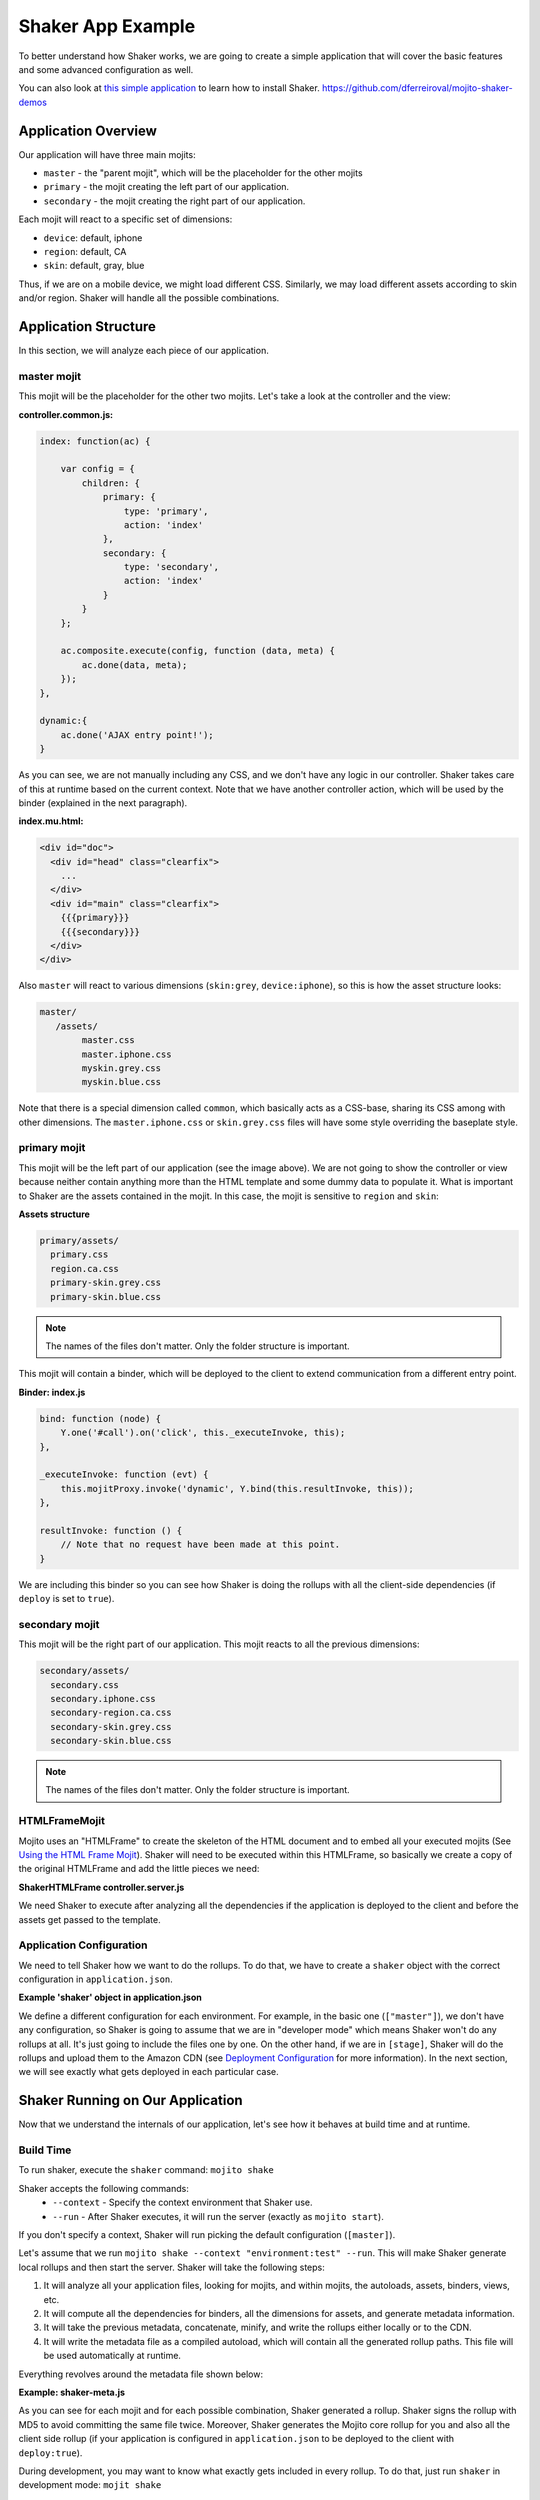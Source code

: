 ==================
Shaker App Example
==================

To better understand how Shaker works, we are going to create a simple application that
will cover the basic features and some advanced configuration as well.

You can also look at `this simple application <https://github.com/dferreiroval/mojito-shaker-demos>`_ 
to learn how to install Shaker. https://github.com/dferreiroval/mojito-shaker-demos

.. _shaker_app_ex-overview:

Application Overview
####################

.. image:: images/example_app.png
  :width: 700px
  :align: right

Our application will have three main mojits:

- ``master`` - the "parent mojit", which will be the placeholder for the other mojits
- ``primary`` - the mojit creating the left part of our application.
- ``secondary`` - the mojit creating the right part of our application.

Each mojit will react to a specific set of dimensions:

- ``device``: default, iphone
- ``region``:  default, CA
- ``skin``: default, gray, blue

Thus, if we are on a mobile device, we might load different CSS. Similarly, we may 
load different assets according to skin and/or region. Shaker will handle all the possible 
combinations.

.. _shaker_app_ex-app_structure:

Application Structure
#####################

In this section, we will analyze each piece of our application.

.. _app_structure-master_mojit:

master mojit
------------

This mojit will be the placeholder for the other two mojits. Let's take a look at the 
controller and the view:

**controller.common.js:**

.. code-block:: javascript

    index: function(ac) {

        var config = {
            children: {
                primary: {
                    type: 'primary',
                    action: 'index'
                },
                secondary: {
                    type: 'secondary',
                    action: 'index'
                }
            }
        };

        ac.composite.execute(config, function (data, meta) {
            ac.done(data, meta);
        });
    },

    dynamic:{
        ac.done('AJAX entry point!');
    }

As you can see, we are not manually including any CSS, and we don't have any logic in our 
controller. Shaker takes care of this at runtime based on the current context. 
Note that we have another controller action, which will be used by the binder (explained 
in the next paragraph).


**index.mu.html:**

.. code-block:: html

  <div id="doc">
    <div id="head" class="clearfix">
      ...
    </div>
    <div id="main" class="clearfix">
      {{{primary}}}
      {{{secondary}}}
    </div>
  </div>

Also ``master`` will react to various dimensions (``skin:grey``, ``device:iphone``), so 
this is how the asset structure looks:

.. code-block:: text

  master/
     /assets/
          master.css
          master.iphone.css
          myskin.grey.css
          myskin.blue.css

Note that there is a special dimension called ``common``, which basically acts as a CSS-base, 
sharing its CSS among with other dimensions. The ``master.iphone.css`` or 
``skin.grey.css`` files will have some style overriding the baseplate style.

.. _app_structure-primary_mojit:

primary mojit
-------------

This mojit will be the left part of our application (see the image above). 
We are not going to show the controller or view because neither contain anything 
more than the HTML template and some dummy data to populate it. What 
is important to Shaker are the assets contained in the mojit. In this case, the 
mojit is sensitive to ``region`` and ``skin``:

**Assets structure**

.. code-block:: text

  primary/assets/
    primary.css
    region.ca.css
    primary-skin.grey.css
    primary-skin.blue.css

.. note:: The names of the files don't matter. Only the folder structure is important.

This mojit will contain a binder, which will be deployed to the client to extend 
communication from a different entry point.

**Binder: index.js**

.. code-block:: javascript

  bind: function (node) {
      Y.one('#call').on('click', this._executeInvoke, this);
  },

  _executeInvoke: function (evt) {
      this.mojitProxy.invoke('dynamic', Y.bind(this.resultInvoke, this));
  },

  resultInvoke: function () {
      // Note that no request have been made at this point.
  }

We are including this binder so you can see how Shaker is doing the rollups with all the 
client-side dependencies (if ``deploy`` is set to ``true``).

.. _app_structure-secondary_mojit:

secondary mojit
----------------

This mojit will be the right part of our application. This mojit reacts to all the 
previous dimensions:

.. code-block:: text

  secondary/assets/
    secondary.css
    secondary.iphone.css
    secondary-region.ca.css
    secondary-skin.grey.css
    secondary-skin.blue.css

.. note:: The names of the files don't matter. Only the folder structure is important.

.. _app_structure-HTMLFrameMojit:

HTMLFrameMojit
--------------

Mojito uses an "HTMLFrame" to create the skeleton of the HTML document and to embed all 
your executed mojits (See `Using the HTML Frame Mojit <http://developer.yahoo.com/cocktails/mojito/docs/code_exs/htmlframe_view.html>`_). 
Shaker will need to be executed within this HTMLFrame, so basically we create a copy of 
the original HTMLFrame and add the little pieces we need:

**ShakerHTMLFrame controller.server.js**

.. code-block:: js
  :emphasize-lines: 9,20

  ...
   __call: function(ac) {
    ...
     // If we are deploying to the client get all the assets required
                if (ac.config.get('deploy') === true) {
                    ac.deploy.constructMojitoClientRuntime(ac.assets,
                        meta.binders);
                }
                ac.shaker.run(meta);

                // Attach assets found in the "meta" to the page
                Y.Object.each(ac.assets.getAssets(), function(types, location) {
                ...
        }
        ...

   }, '0.1.0', {requires: [
    'mojito-assets-addon',
    'mojito-deploy-addon',
    'mojito-config-addon',
    'mojito-shaker-addon'
  ]});

We need Shaker to execute after analyzing all the dependencies if the application is 
deployed to the client and before the assets get passed to the template.

.. _app_structure-app_config:

Application Configuration
-------------------------

We need to tell Shaker how we want to do the rollups. To do that, we have to 
create a ``shaker`` object with the correct configuration in ``application.json``.

**Example 'shaker' object in application.json**

.. code-block:: js
  :emphasize-lines: 2,19,25,43

  [{
      "settings": ["master"],
      "//": "we set out ShakerHTMLFrame as main mojit"
      "//": this configuration is shared to all context
      "specs": {
          "htmlframe": {
              "type": "ShakerHTMLFrameMojit",
              "config": {
                  "deploy": true,
                  "title": "Shaker Demo",
                  "child": {
                      "type": "master"
                  }
              }
          }
      }
  },
  {
      "settings": ["environment:test"],
      "shaker": {
          "task": "local"
      }
  },
  {
      "settings": ["device:iphone"],
      "selector": "iphone"
  },
  {
      "settings": ["region:CA"],
      "selector": "ca"
  },
  {
      "settings": ["skin:blue"],
      "selector": "blue"
  },
  {
      "settings": ["skin:grey"],
      "selector": "grey"
  },
  {
      "settings": ["environment:stage"],

      "shaker": {
          "task": "s3",
          "images": true,
          "parallel": 8,
          "delay": 0,
          "config": {
              "client": {
                  "key": "myAmazonKey",
                  "secret": "myAmazonSecret",
                  "bucket": "shaker"
              }
          }
      }
  }
  ]

We define a different configuration for each environment. For example, in the basic 
one (``["master"]``), we don't have any configuration, so Shaker is going to assume that 
we are in "developer mode" which means Shaker won't do any rollups at all. It's just going 
to include the files one by one. On the other hand, if we are in ``[stage]``, Shaker will 
do the rollups and upload them to the Amazon CDN (see 
`Deployment Configuration <shaker_usage.html#environment-configuration>`_  for more 
information). In the next section, we will see exactly what gets deployed in 
each particular case.

.. _shaker_app_ex-running:

Shaker Running on Our Application
#################################

Now that we understand the internals of our application, let's see how it behaves at 
build time and at runtime.

.. _running-build_time:

Build Time
----------

To run shaker, execute the ``shaker`` command: ``mojito shake``

Shaker accepts the following commands:
  - ``--context`` - Specify the context environment that Shaker use.
  - ``--run`` - After Shaker executes, it will run the server (exactly as ``mojito start``).

If you don't specify a context, Shaker will run picking the default 
configuration (``[master]``).

Let's assume that we run ``mojito shake --context "environment:test" --run``. This will 
make Shaker generate local rollups and then start the server. Shaker will take the 
following steps:

#. It will analyze all your application files, looking for mojits, and within mojits, 
   the autoloads, assets, binders, views, etc.
#. It will compute all the dependencies for binders, all the dimensions for assets, and 
   generate metadata information.
#. It will take the previous metadata, concatenate, minify, and write the rollups either 
   locally or to the CDN.
#. It will write the metadata file as a compiled autoload, which will contain all the 
   generated rollup paths. This file will be used automatically at runtime.

Everything revolves around the metadata file shown below:

**Example: shaker-meta.js**

.. code-block:: js
  :emphasize-lines: 3,6-7,20-21,45

  YUI.add("shaker/metaMojits", function(Y, NAME) {
  YUI.namespace("_mojito._cache.shaker");
  YUI._mojito._cache.shaker.meta =
  {
    "mojits": {
      "master": {
        "*": {
          "index": {
              "css": ["/static/demo/assets/compiled/master_default_c75fe0cbaaf623aea7be93e50b7f3c7f.css"],
              "js": ["/static/demo/assets/compiled/master_89d0110765d6c92d517b3bab39407c9a.client.js"],
            }
          }
        }
      },
      "primary": {
        "*": {
          "index": {
            "css": ["/static/demo/assets/compiled/primary_index_9eee7d6bfbc2d41a0d57ae90ff40f61a.css"],
            "js": ["/static/demo/assets/compiled/primary_d3d36e4c5173cb91aae507cf5ecb2ef8.client.js"],
          }
        }
      },
      ...
    "core": [
      "/static/demo/assets/compiled/core_54287af0374120fd75a3d7251d66eb90.common.js"
    ],
    "images": [
      ...
    ],
    "config": {
      ...
    }
  }});

As you can see for each mojit and for each possible combination, Shaker generated a rollup. 
Shaker signs the rollup with MD5 to avoid committing the same file twice. Moreover, Shaker 
generates the Mojito core rollup for you and also all the client side rollup (if your 
application is configured in ``application.json`` to be deployed to the client with 
``deploy:true``).

During development, you may want to know what exactly gets included in every rollup. To do 
that, just run ``shaker`` in development mode: ``mojit shake``

You can see which files will be picked up for each dimension combination and also which 
files will be picked up on the client side.

.. note:: By default, every mojit will require two requests: one for the CSS rollup, and 
          another for all the JS. You could improve the number of requests by bundling 
          mojits together. It's what we call "High coverage mojits". For more information, 
          see `Shaker: Usage <./shaker_usage.html>`_.

.. _running-run_time:

Runtime
-------

At runtime, the normal workflow happens in Mojito until the execution reaches the 
ShakerHTMLFrame. Then, our Shaker addon gets executed, examines the context, determines 
which dimensions match the request, and serves the most appropriate rollup to the client. 
So, if the context of a request is set to ``region:CA`` and ``device:iphone``, Shaker will 
select the rollup for those dimensions and attach it to the page.

.. note:: To create custom dimensions (not built in a mojit), you will have to set the value 
          of that dimension at runtime. In this example, "skin" is picked from the URL and 
          passed to the context, so Shaker knows which value to use.

Shaker also allows you to bundle CSS rollups at the application level. In this example, we 
have some boilerplate CSS that belongs to the application level and gets shared among all 
mojits.
